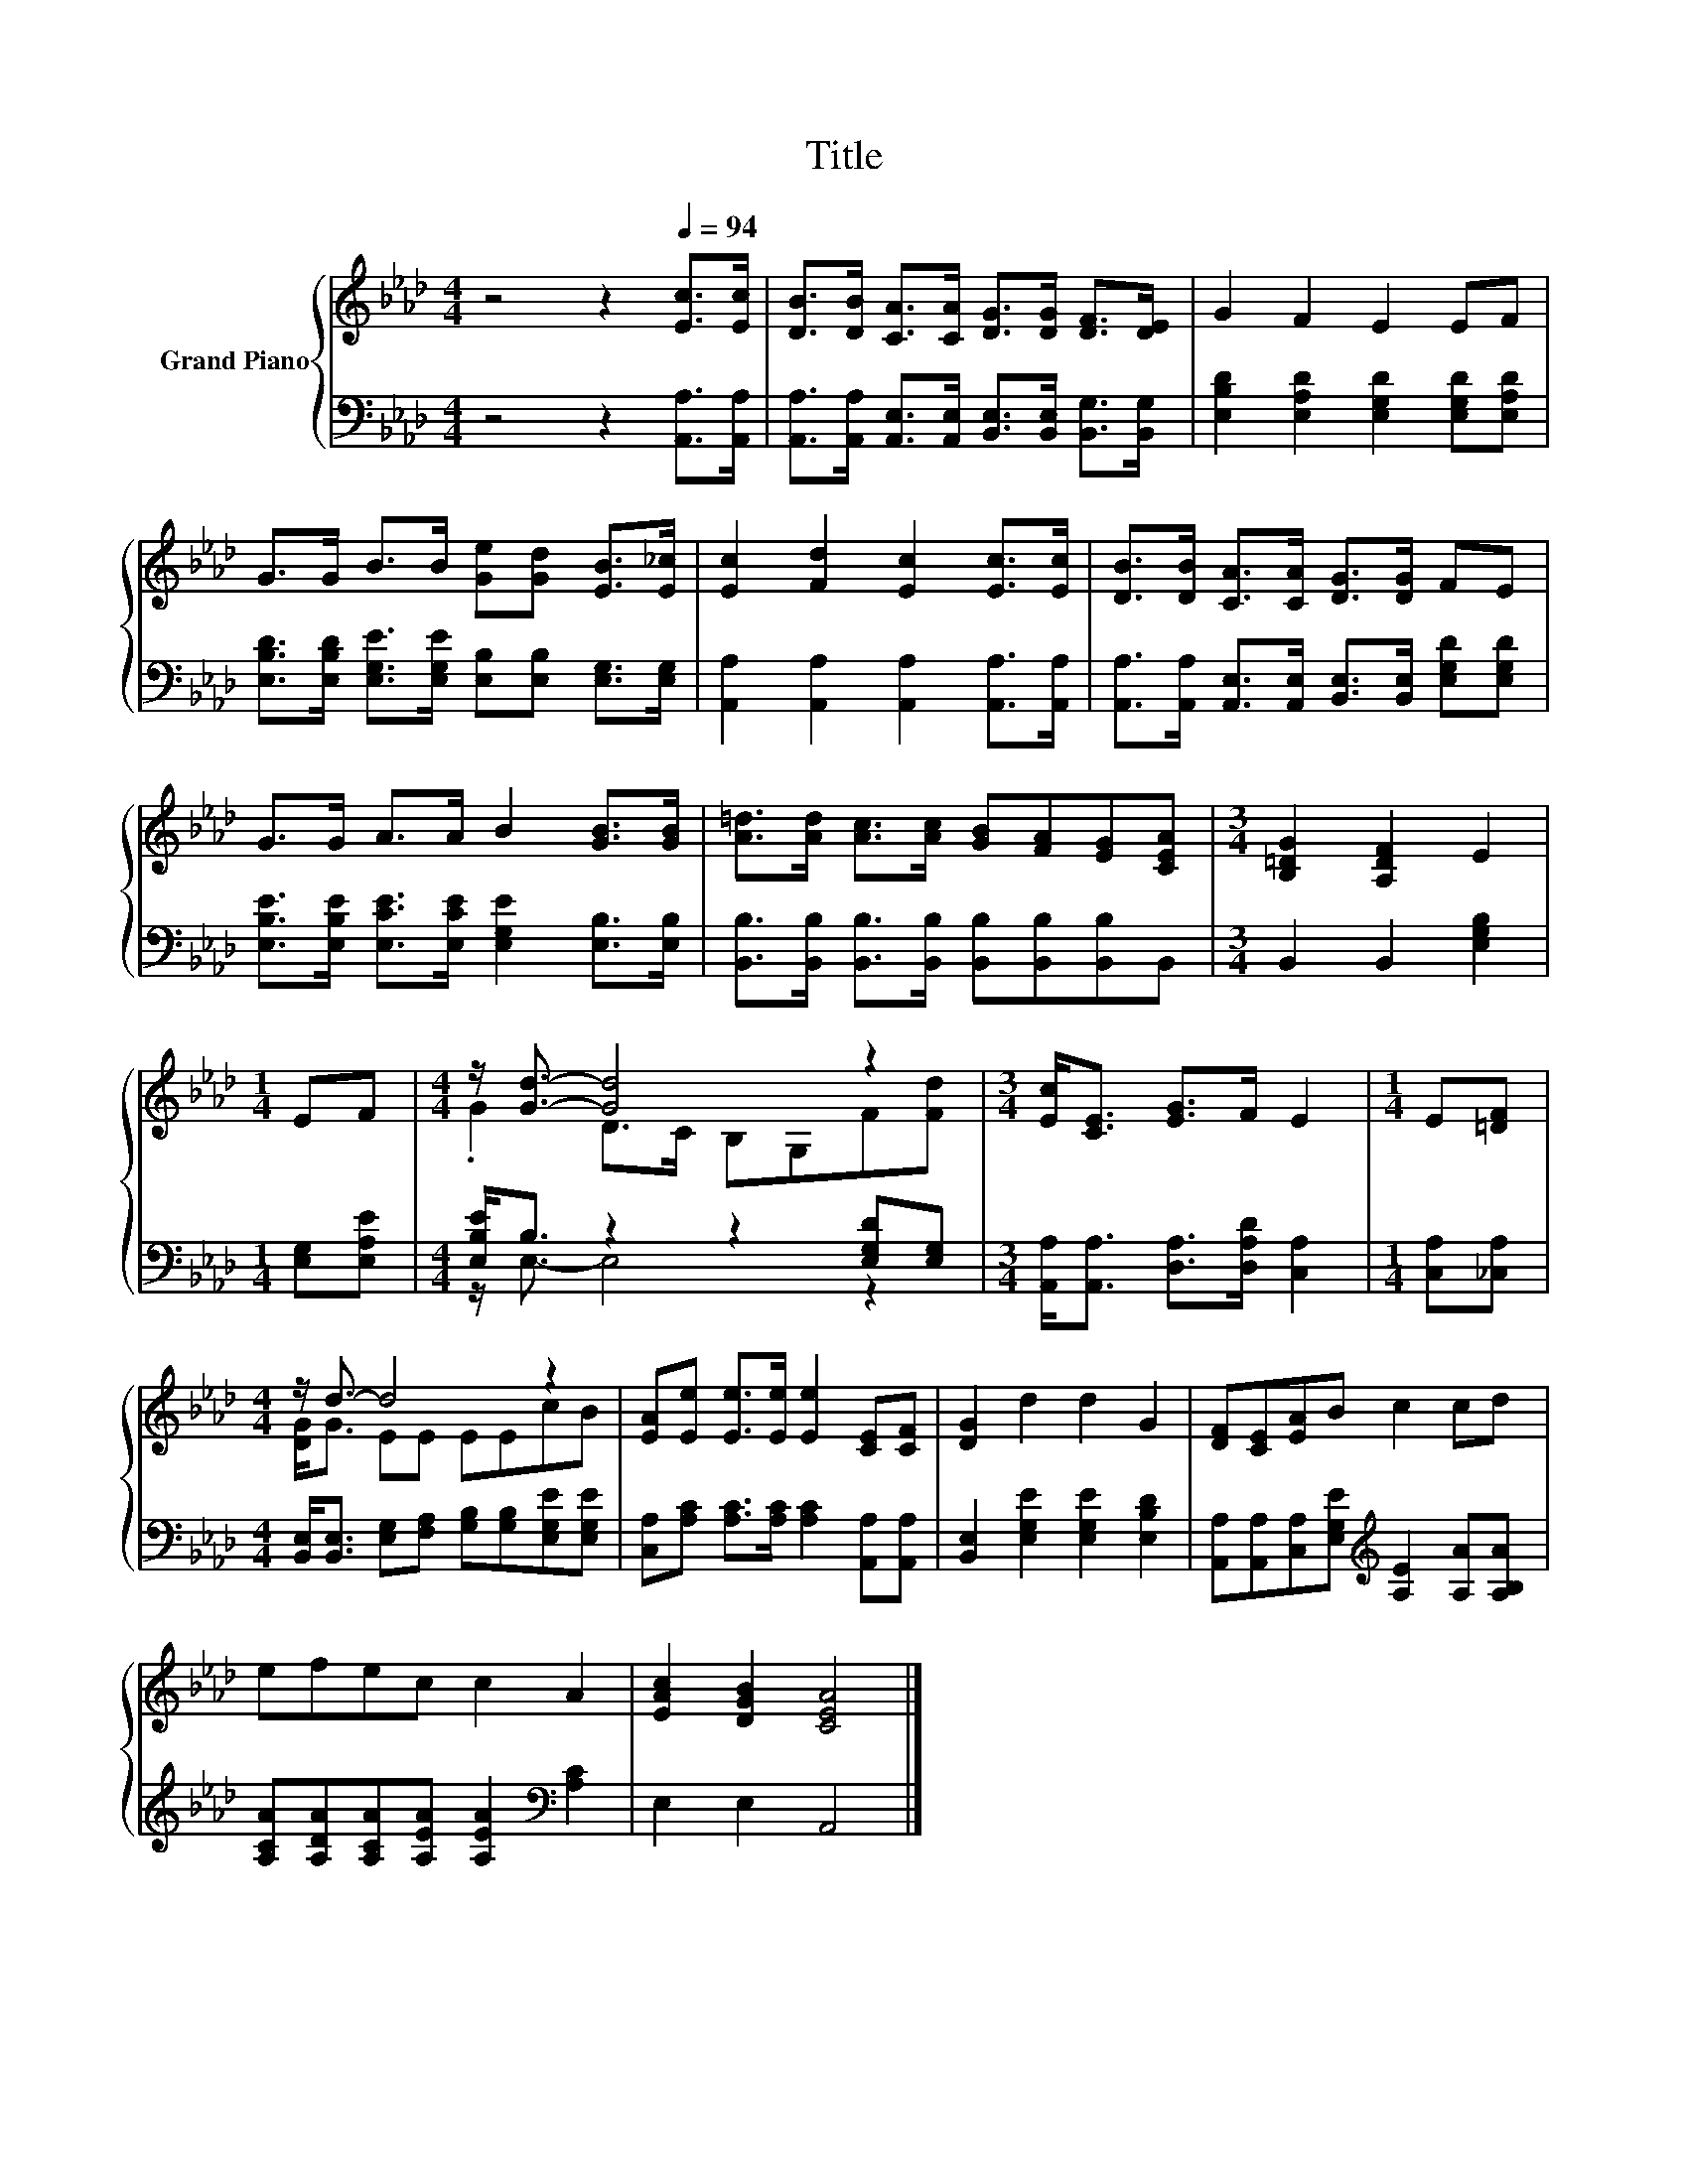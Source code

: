 X:1
T:Title
%%score { ( 1 3 ) | ( 2 4 ) }
L:1/8
M:4/4
K:Ab
V:1 treble nm="Grand Piano"
V:3 treble 
V:2 bass 
V:4 bass 
V:1
 z4 z2[Q:1/4=94] [Ec]>[Ec] | [DB]>[DB] [CA]>[CA] [DG]>[DG] [DF]>[DE] | G2 F2 E2 EF | %3
 G>G B>B [Ge][Gd] [EB]>[E_c] | [Ec]2 [Fd]2 [Ec]2 [Ec]>[Ec] | [DB]>[DB] [CA]>[CA] [DG]>[DG] FE | %6
 G>G A>A B2 [GB]>[GB] | [A=d]>[Ad] [Ac]>[Ac] [GB][FA][EG][CEA] |[M:3/4] [B,=DG]2 [A,DF]2 E2 | %9
[M:1/4] EF |[M:4/4] z/ [Gd]3/2- [Gd]4 z2 |[M:3/4] [Ec]<[CE] [EG]>F E2 |[M:1/4] E[=DF] | %13
[M:4/4] z/ d3/2- d4 z2 | [EA][Ee] [Ee]>[Ee] [Ee]2 [CE][CF] | [DG]2 d2 d2 G2 | [DF][CE][EA]B c2 cd | %17
 efec c2 A2 | [EAc]2 [DGB]2 [CEA]4 |] %19
V:2
 z4 z2 [A,,A,]>[A,,A,] | [A,,A,]>[A,,A,] [A,,E,]>[A,,E,] [B,,E,]>[B,,E,] [B,,G,]>[B,,G,] | %2
 [E,B,D]2 [E,A,D]2 [E,G,D]2 [E,G,D][E,A,D] | %3
 [E,B,D]>[E,B,D] [E,G,E]>[E,G,E] [E,B,][E,B,] [E,G,]>[E,G,] | %4
 [A,,A,]2 [A,,A,]2 [A,,A,]2 [A,,A,]>[A,,A,] | %5
 [A,,A,]>[A,,A,] [A,,E,]>[A,,E,] [B,,E,]>[B,,E,] [E,G,D][E,G,D] | %6
 [E,B,E]>[E,B,E] [E,CE]>[E,CE] [E,G,E]2 [E,B,]>[E,B,] | %7
 [B,,B,]>[B,,B,] [B,,B,]>[B,,B,] [B,,B,][B,,B,][B,,B,]B,, |[M:3/4] B,,2 B,,2 [E,G,B,]2 | %9
[M:1/4] [E,G,][E,A,E] |[M:4/4] [E,B,E]<B, z2 z2 [E,G,D][E,G,] | %11
[M:3/4] [A,,A,]<[A,,A,] [D,A,]>[D,A,D] [C,A,]2 |[M:1/4] [C,A,][_C,A,] | %13
[M:4/4] [B,,E,]<[B,,E,] [E,G,][F,A,] [G,B,][G,B,][E,G,E][E,G,E] | %14
 [C,A,][A,C] [A,C]>[A,C] [A,C]2 [A,,A,][A,,A,] | [B,,E,]2 [E,G,E]2 [E,G,E]2 [E,B,D]2 | %16
 [A,,A,][A,,A,][C,A,][E,G,E][K:treble] [A,E]2 [A,A][A,B,A] | %17
 [A,CA][A,DA][A,CA][A,EA] [A,EA]2[K:bass] [A,C]2 | E,2 E,2 A,,4 |] %19
V:3
 x8 | x8 | x8 | x8 | x8 | x8 | x8 | x8 |[M:3/4] x6 |[M:1/4] x2 |[M:4/4] .G2 D>C B,G,F[Fd] | %11
[M:3/4] x6 |[M:1/4] x2 |[M:4/4] [DG]<G EE EEcB | x8 | x8 | x8 | x8 | x8 |] %19
V:4
 x8 | x8 | x8 | x8 | x8 | x8 | x8 | x8 |[M:3/4] x6 |[M:1/4] x2 |[M:4/4] z/ E,3/2- E,4 z2 | %11
[M:3/4] x6 |[M:1/4] x2 |[M:4/4] x8 | x8 | x8 | x4[K:treble] x4 | x6[K:bass] x2 | x8 |] %19

